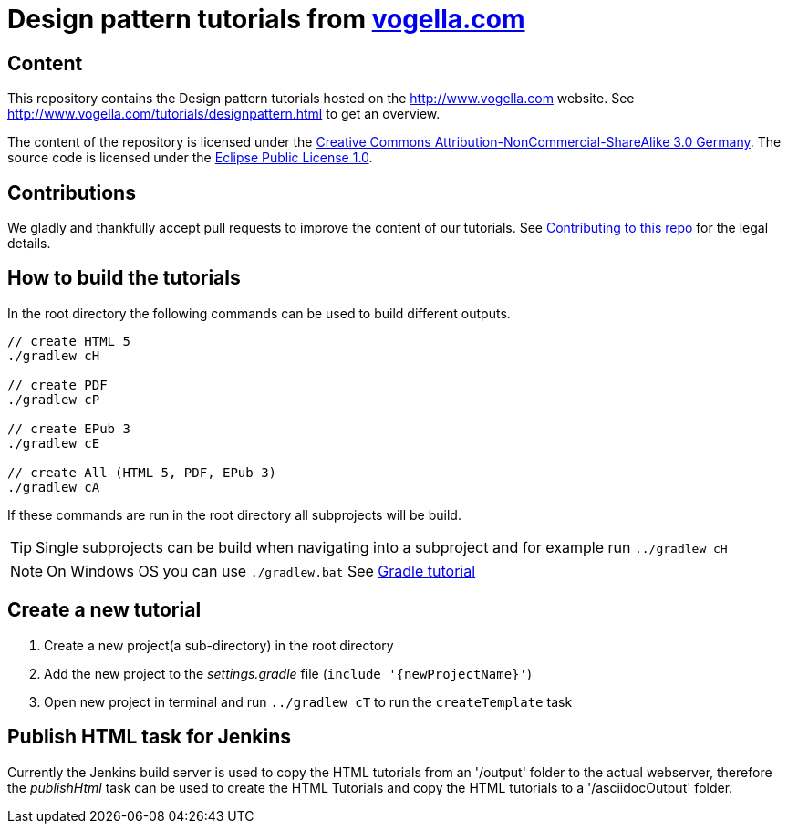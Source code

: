 = Design pattern tutorials from http://www.vogella.com[vogella.com]

== Content

This repository contains the Design pattern tutorials hosted on the http://www.vogella.com website.
See http://www.vogella.com/tutorials/designpattern.html to get an overview.

The content of the repository is licensed under the http://creativecommons.org/licenses/by-nc-sa/3.0/de/deed.en[Creative Commons Attribution-NonCommercial-ShareAlike 3.0 Germany].
The source code is licensed under the https://www.eclipse.org/legal/epl-v10.html[Eclipse Public License 1.0]. 

== Contributions

We gladly and thankfully accept pull requests to improve the content of our tutorials. 
See https://github.com/vogellacompany/com.vogella.tutorials.designpatterns/blob/master/CONTRIBUTING.adoc[Contributing to this repo] for the legal details.


== How to build the tutorials

In the root directory the following commands can be used to build different outputs.

[source, terminal]
----
// create HTML 5
./gradlew cH

// create PDF
./gradlew cP

// create EPub 3
./gradlew cE

// create All (HTML 5, PDF, EPub 3)
./gradlew cA
----

If these commands are run in the root directory all subprojects will be build.


TIP: Single subprojects can be build when navigating into a subproject and for example run `../gradlew cH`

[NOTE]
====
On Windows OS  you can use `./gradlew.bat`
See http://www.vogella.com/tutorials/Gradle/article.html[Gradle tutorial]
====

== Create a new tutorial

1. Create a new project(a sub-directory) in the root directory
2. Add the new project to the _settings.gradle_ file (`include '{newProjectName}'`)
3. Open new project in terminal and run `../gradlew cT` to run the `createTemplate` task

== Publish HTML task for Jenkins

Currently the Jenkins build server is used to copy the HTML tutorials from an '/output' folder to the actual webserver,
therefore the _publishHtml_ task can be used to create the HTML Tutorials and copy the HTML tutorials to a '/asciidocOutput' folder.
